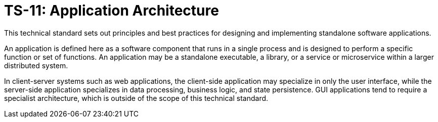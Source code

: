 = TS-11: Application Architecture
:toc: macro
:toc-title: Contents

This technical standard sets out principles and best practices for designing and implementing standalone software applications.

An application is defined here as a software component that runs in a single process and is designed to perform a specific function or set of functions. An application may be a standalone executable, a library, or a service or microservice within a larger distributed system.

In client-server systems such as web applications, the client-side application may specialize in only the user interface, while the server-side application specializes in data processing, business logic, and state persistence. GUI applications tend to require a specialist architecture, which is outside of the scope of this technical standard.

toc::[]

